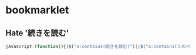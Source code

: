 * bookmarklet
** Hate '続きを読む'
   #+BEGIN_SRC js
     javascript:(function(){($("a:contains(続きを読む)")||$("a:contains(このページをスキップする)")||$("a:contains(つづきを読む)"))[0].click();})()
   #+END_SRC
